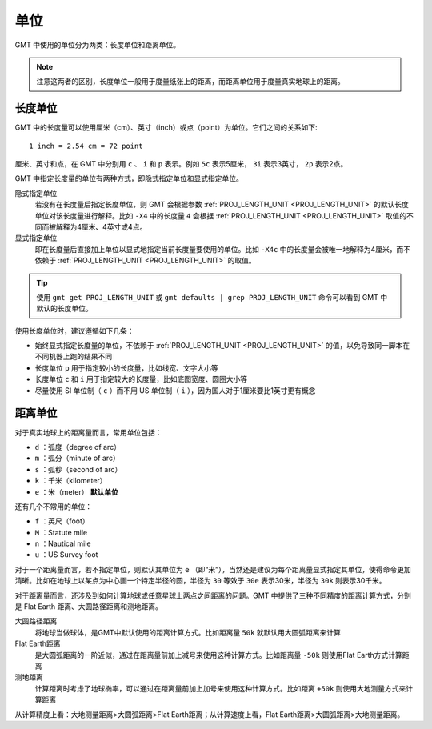 .. source: http://gmt.soest.hawaii.edu/doc/latest/GMT_Docs.html#gmt-units


单位
====

GMT 中使用的单位分为两类：长度单位和距离单位。

.. note::

   注意这两者的区别，长度单位一般用于度量纸张上的距离，而距离单位用于度量真实地球上的距离。

长度单位
--------

GMT 中的长度量可以使用厘米（cm）、英寸（inch）或点（point）为单位。它们之间的关系如下::

    1 inch = 2.54 cm = 72 point

厘米、英寸和点，在 GMT 中分别用 ``c`` 、 ``i`` 和 ``p`` 表示。例如 ``5c`` 表示5厘米， ``3i`` 表示3英寸， ``2p`` 表示2点。

GMT 中指定长度量的单位有两种方式，即隐式指定单位和显式指定单位。

隐式指定单位
    若没有在长度量后指定长度单位，则 GMT 会根据参数 :ref:`PROJ_LENGTH_UNIT <PROJ_LENGTH_UNIT>` 的默认长度单位对该长度量进行解释。比如 ``-X4`` 中的长度量 ``4`` 会根据 :ref:`PROJ_LENGTH_UNIT <PROJ_LENGTH_UNIT>` 取值的不同而被解释为4厘米、4英寸或4点。
   
显式指定单位
   即在长度量后直接加上单位以显式地指定当前长度量要使用的单位。比如 ``-X4c`` 中的长度量会被唯一地解释为4厘米，而不依赖于 :ref:`PROJ_LENGTH_UNIT <PROJ_LENGTH_UNIT>` 的取值。

.. tip::

   使用 ``gmt get PROJ_LENGTH_UNIT`` 或 ``gmt defaults | grep PROJ_LENGTH_UNIT`` 命令可以看到 GMT 中默认的长度单位。

使用长度单位时，建议遵循如下几条：

- 始终显式指定长度量的单位，不依赖于 :ref:`PROJ_LENGTH_UNIT <PROJ_LENGTH_UNIT>` 的值，以免导致同一脚本在不同机器上跑的结果不同
- 长度单位 ``p`` 用于指定较小的长度量，比如线宽、文字大小等
- 长度单位 ``c`` 和 ``i`` 用于指定较大的长度量，比如底图宽度、圆圈大小等
- 尽量使用 SI 单位制（ ``c`` ）而不用 US 单位制（ ``i`` ），因为国人对于1厘米要比1英寸更有概念

距离单位
--------

对于真实地球上的距离量而言，常用单位包括：

- ``d`` ：弧度（degree of arc）
- ``m`` ：弧分（minute of arc）
- ``s`` ：弧秒（second of arc）
- ``k`` ：千米（kilometer）
- ``e`` ：米（meter） **默认单位**

还有几个不常用的单位：

- ``f`` ：英尺（foot）
- ``M`` ：Statute mile
- ``n`` ：Nautical mile
- ``u`` ：US Survey foot

对于一个距离量而言，若不指定单位，则默认其单位为 ``e`` （即“米”），当然还是建议为每个距离量显式指定其单位，使得命令更加清晰。比如在地球上以某点为中心画一个特定半径的圆，半径为 ``30`` 等效于 ``30e`` 表示30米，半径为 ``30k`` 则表示30千米。

对于距离量而言，还涉及到如何计算地球或任意星球上两点之间距离的问题。GMT 中提供了三种不同精度的距离计算方式，分别是 Flat Earth 距离、大圆路径距离和测地距离。

大圆路径距离
    将地球当做球体，是GMT中默认使用的距离计算方式。比如距离量 ``50k`` 就默认用大圆弧距离来计算

Flat Earth距离
    是大圆弧距离的一阶近似，通过在距离量前加上减号来使用这种计算方式。比如距离量 ``-50k`` 则使用Flat Earth方式计算距离

测地距离
    计算距离时考虑了地球椭率，可以通过在距离量前加上加号来使用这种计算方式。比如距离 ``+50k`` 则使用大地测量方式来计算距离

从计算精度上看：大地测量距离>大圆弧距离>Flat Earth距离；从计算速度上看，Flat Earth距离>大圆弧距离>大地测量距离。

.. seealso::

   关于三种距离计算方式的详细介绍，见附录 :doc:`calculate-distance` 。
